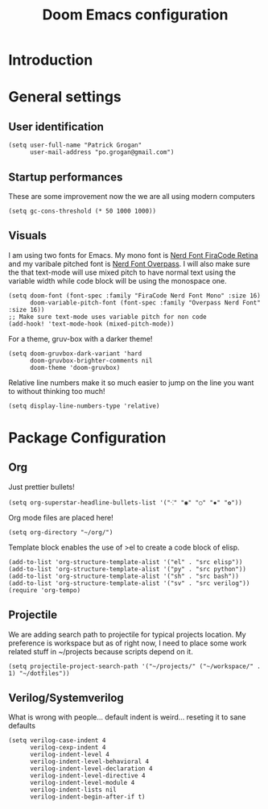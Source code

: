 #+title: Doom Emacs configuration
#+PROPERTY: tangle "config.el"

* Introduction
* General settings
** User identification
#+begin_src elisp
(setq user-full-name "Patrick Grogan"
      user-mail-address "po.grogan@gmail.com")
#+end_src
** Startup performances
These are some improvement now the we are all using modern computers
#+begin_src elisp
(setq gc-cons-threshold (* 50 1000 1000))
#+end_src
** Visuals
I am using two fonts for Emacs. My mono font is [[https://github.com/ryanoasis/nerd-fonts/tree/master/patched-fonts/FiraCode/Retina/complete][Nerd Font FiraCode Retina]]  and my varibale pitched font is [[https://github.com/ryanoasis/nerd-fonts/tree/master/patched-fonts/Overpass/Non-Mono/Regular/complete][ Nerd Font Overpass]]. I will also make sure the that text-mode will use mixed pitch to have normal text using the variable width while code block will be using the monospace one.
#+begin_src elisp
(setq doom-font (font-spec :family "FiraCode Nerd Font Mono" :size 16)
      doom-variable-pitch-font (font-spec :family "Overpass Nerd Font" :size 16))
;; Make sure text-mode uses variable pitch for non code
(add-hook! 'text-mode-hook (mixed-pitch-mode))
#+end_src
For a theme, gruv-box with a darker theme!
#+begin_src elisp
(setq doom-gruvbox-dark-variant 'hard
      doom-gruvbox-brighter-comments nil
      doom-theme 'doom-gruvbox)
#+end_src
Relative line numbers make it so much easier to jump on the line you want to without thinking too much!
#+begin_src elisp
(setq display-line-numbers-type 'relative)
#+end_src
* Package Configuration
** Org
Just prettier bullets!
#+begin_src elisp
(setq org-superstar-headline-bullets-list '("⁖" "◉" "○" "✸" "✿"))
#+end_src
Org mode files are placed here!
#+begin_src elisp
(setq org-directory "~/org/")
#+end_src

Template block enables the use of >el to create a code block of elisp.
#+begin_src elisp
(add-to-list 'org-structure-template-alist '("el" . "src elisp"))
(add-to-list 'org-structure-template-alist '("py" . "src python"))
(add-to-list 'org-structure-template-alist '("sh" . "src bash"))
(add-to-list 'org-structure-template-alist '("sv" . "src verilog"))
(require 'org-tempo)
#+end_src

** Projectile
We are adding search path to projectile for typical projects location. My preference is workspace but as of right now, I need to place some work related stuff in ~/projects because scripts depend on it.
#+begin_src elisp
(setq projectile-project-search-path '("~/projects/" ("~/workspace/" . 1) "~/dotfiles"))
#+end_src
** Verilog/Systemverilog
What is wrong with people... default indent is weird... reseting it to sane defaults
#+begin_src elisp
(setq verilog-case-indent 4
      verilog-cexp-indent 4
      verilog-indent-level 4
      verilog-indent-level-behavioral 4
      verilog-indent-level-declaration 4
      verilog-indent-level-directive 4
      verilog-indent-level-module 4
      verilog-indent-lists nil
      verilog-indent-begin-after-if t)
#+end_src
